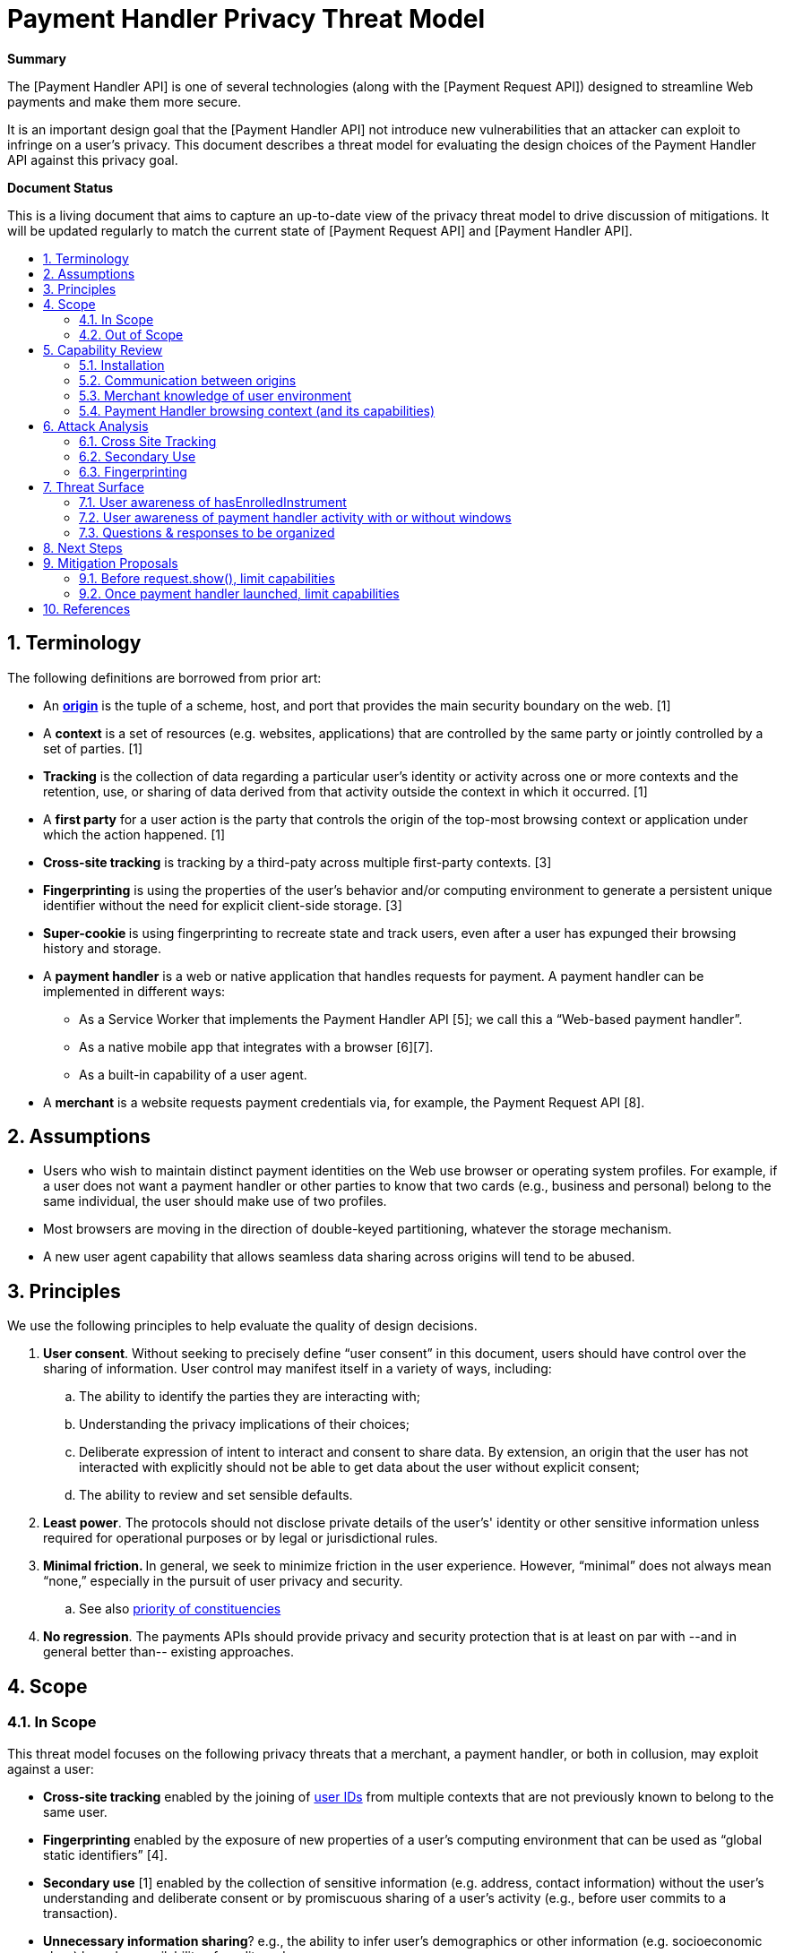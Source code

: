 = Payment Handler Privacy Threat Model
:toc: macro
:toc-title:
:sectnums:
:hide-uri-scheme:


**Summary**

The [Payment Handler API] is one of several technologies (along with the [Payment Request API]) designed to streamline Web payments and make them more secure.

It is an important design goal that the [Payment Handler API] not introduce new vulnerabilities that an attacker can exploit to infringe on a user’s privacy. This document describes a threat model for evaluating the design choices of the Payment Handler API against this privacy goal.

**Document Status**

This is a living document that aims to capture an up-to-date view of the privacy threat model to drive discussion of mitigations. It will be updated regularly to match the current state of [Payment Request API] and [Payment Handler API].

toc::[]

== Terminology

The following definitions are borrowed from prior art:

* An **https://html.spec.whatwg.org/multipage/origin.html#concept-origin[origin]** is the tuple of a scheme, host, and port that provides the main security boundary on the web. [1]
* A **context** is a set of resources (e.g. websites, applications) that are controlled by the same party or jointly controlled by a set of parties. [1]
* **Tracking** is the collection of data regarding a particular user’s identity or activity across one or more contexts and the retention, use, or sharing of data derived from that activity outside the context in which it occurred. [1]
* A **first party** for a user action is the party that controls the origin of the top-most browsing context or application under which the action happened. [1]
* **Cross-site tracking** is tracking by a third-paty across multiple first-party contexts. [3]
* **Fingerprinting** is using the properties of the user’s behavior and/or computing environment to generate a persistent unique identifier without the need for explicit client-side storage. [3]
* **Super-cookie **is using fingerprinting to recreate state and track users, even after a user has expunged their browsing history and storage.
* A **payment handler** is a web or native application that handles requests for payment. A payment handler can be implemented in different ways:
  ** As a Service Worker that implements the Payment Handler API [5]; we call this a “Web-based payment handler”.
  ** As a native mobile app that integrates with a browser [6][7].
  ** As a built-in capability of a user agent.
* A **merchant** is a website requests payment credentials via, for example, the Payment Request API [8].

== Assumptions

* Users who wish to maintain distinct payment identities on the Web use browser or operating system profiles. For example, if a  user does not want a payment handler or other parties to know that two cards (e.g., business and personal) belong to the same individual, the user should make use of two profiles.
* Most browsers are moving in the direction of double-keyed partitioning, whatever the storage mechanism.
* A new user agent capability that allows seamless data sharing across origins will tend to be abused.

== Principles

We use the following principles to help evaluate the quality of design decisions.

. **User consent**. Without seeking to precisely define “user consent” in this document, users should have control over the sharing of information. User control may manifest itself in a variety of ways, including:
   .. The ability to identify the parties they are interacting with;
   .. Understanding the privacy implications of their choices;
   .. Deliberate expression of intent to interact and consent to share data. By extension, an origin that the user has not interacted with explicitly should not be able to get data about the user without explicit consent;
   .. The ability to review and set sensible defaults.
. **Least power**. The protocols should not disclose private details of the user’s' identity or other sensitive information unless required for operational purposes or by legal or jurisdictional rules.
. **Minimal friction. **In general, we seek to minimize friction in the user experience. However, “minimal” does not always mean “none,” especially in the pursuit of user privacy and security.
   .. See also https://dev.w3.org/html5/html-design-principles/#priority-of-constituencies[priority of constituencies]
. **No regression**. The payments APIs should provide privacy and security protection that is at least on par with --and in general better than-- existing approaches.

== Scope

=== In Scope

This threat model focuses on the following privacy threats that a merchant, a payment handler, or both in collusion, may exploit against a user:

* **Cross-site tracking** enabled by the joining of https://w3cping.github.io/privacy-threat-model/#user-id[user IDs] from multiple contexts that are not previously known to belong to the same user.
* **Fingerprinting** enabled by the exposure of new properties of a user’s computing environment that can be used as “global static identifiers” [4].
* **Secondary use** [1] enabled by the collection of sensitive information (e.g. address, contact information) without the user’s understanding and deliberate consent or by promiscuous sharing of a user’s activity (e.g., before user commits to a transaction).
* **Unnecessary information sharing**? e.g., the ability to infer user’s demographics or other information (e.g. socioeconomic class) based on availability of credit cards.
    ** E.g., The merchant does not need to know all the cards in a user’s wallet in order for that person to complete a payment.

=== Out of Scope

* Merchants and payment handlers may prefer to limit data sharing with each other. As long as the data shared does not pertain to the user, the prevention or reduction of such sharing is outside the scope of this document.
* Attacks with the explicit goal to steal identity or money from a user or defraud a merchant are considered security threats. They are discussed separately in the Payment Handler Security Threat Model (TODO).

== Capability Review

The Payment Request API and Payment Handler API (and how they are implemented in Chrome) currently give the following capabilities to merchants and payment handlers.

=== Installation

. #C1: A merchant can cause a web-based payment handler from a specific origin to be https://github.com/w3c/payment-handler/issues/240[installed just-in-time] into a user’s browser
   * Use case: seamless distribution of handlers for new payment method
   * Note: the service worker is only installed (1) upon request.show() followed by (2) user selection of this payment handler for this payment request.
. #C2: A first-party website can install a service worker without any user gesture or visible UI --an existing capability of https://www.w3.org/TR/service-workers/#navigator-service-worker-register[Service Workers]-- and register it as a payment handler.
   * Use case: allows seamless distribution of payment handlers of new payment methods.

=== Communication between origins

. =C3: A merchant can send arbitrary data to an installed payment handler (either web-based or native Android) without any user action or visible UI, via https://w3c.github.io/payment-request/#dom-paymentmethoddata-data[method-specific data] and request.hasEnrolledInstrument()
   * Use case for method-specific data: For some payment methods, a payment handler may need information from the merchant in order to complete the payment. In addition, payment methods may define “capabilities” that the browser can use to determine whether a payment handler is a “match” for the merchant and should be shown to the user.
   * Use case for request.hasEnrolledInstrument(): pass payment method specific parameters to a payment handler to determine if the user has enrolled instrument that allows them to complete payment without any friction. Merchant uses this signal to determine whether they should show a particular payment handler’s flow, or fall back to alternatives such as forms.
. #C4: A merchant can receive arbitrary data from an installed payment handler (either web-based or native Android) after request.show(), either repeatedly via https://w3c.github.io/payment-request/#dom-paymentmethodchangeevent-methoddetails[method-specific details] or the final PaymentResponse.
   *  Use case: receive payment method specific details, e.g. credentials that enable a merchant’s payment service provider to complete a payment, or a status code associated with a push payment.

=== Merchant knowledge of user environment

. #C5: A merchant can know that payment handlers (corresponding to https://www.w3.org/TR/payment-method-id/#dfn-pmi[payment method identifiers] selected by the merchant) are installed or just-in-time installable in the user’s browser without any user gesture or visible UI, by calling https://w3c.github.io/payment-request/#canmakepayment-method[request.canMakePayment()].
   *  Use case:  This capability allows a merchant to fall back seamlessly to alternatives (e.g., forms) if the user doesn’t have any payment handler for the payment methods the merchant accepts.
. #C6: A merchant can check whether the user has at least one enrolled instrument for a given set of payment methods without any user gesture or visible UI, by calling https://w3c.github.io/payment-request/#hasenrolledinstrument-method[request.hasEnrolledInstrument()]. For a web-based payment handler, this triggers a https://w3c.github.io/payment-handler/#the-canmakepaymentevent[CanMakePaymentEvent] (to be renamed to HasEnrolledInstrumentEvent) in the service worker.
   * Use case: allows a merchant to selectively show support for a payment method if and only if the user is highly likely to have a seamless experience (i.e., user has an instrument ready to pay)
   * Note: Chrome currently throttles this call to 1 every 30 minutes per merchant origin.
   * Note: The corresponding capability is not currently provided for native Android payment handlers.

=== Payment Handler browsing context (and its capabilities)

. #C7: Following request.show(), a web-based payment handler can create a https://w3c.github.io/payment-handler/#dfn-open-window-algorithm[new top-level browsing context] (a.k.a. “payment handler window”), typically presented as a modal overlay over the merchant context, that prevents the user from interacting with the merchant context until the overlay is dismissed.
   * Use case: allows payment handler to present an “in-context” user experience for the user to complete the payment. We believe the experience of maintaining the checkout context under the modal window is superior to a redirect.
   * See discussion in https://github.com/w3c/payment-handler/issues/351
. #C8: A payment handler (both web-based and native Android) can complete a payment request without showing any user interface.
   * Possible use case: Merchant has a card on file. For a given transaction, merchant seeks a new cryptogram for that card via a payment handler. Because the user has selected the card via the merchant site, the payment handler only needs to communicate with a token service provider (without additional user interaction).
   * Use case: not an intentional choice; it’s a consequence of allowing but not mandating that a payment handler should show UI. It may be impossible to mandate for native Android payment apps.
. #C9: Inside its “payment handler window” a web-based payment handler can access most Web APIs that are available in a top-level context, including storage (e.g. IndexedDB, but not document.cookies), navigating its payment handler window to any origin, embedding iframes, and triggering APIs such as WebAuthn, geolocation, etc.
    * Use case: allows a payment handler to compose other web experiences, such as a redirect-based OAuth flow inside a payment handler.
    * Note:
       ** Some functionalities are limited: e.g. window.open is ignored.
       ** There is also a proposal in https://github.com/w3c/payment-handler/issues/351 to limit storage access of both the service worker and the payment handler window to 3P by default, with browser discretion to grant 1P access to the payment handler window up launching if the user has previously granted consent to this payment handler.

== Attack Analysis

=== Cross Site Tracking

==== Web-based payment handler as a zero-click tracker

. badph.example hosts a badph.js file that does the following:
    .. Creates a PaymentRequest that specifies badph.example as a supported method
    .. Adds the full URL, i.e. location.href, to the method-specific data of the request (#C3)
    .. Calls request.hasEnrolledInstrument()
. badph.example convinces merchant1.example and merchant2.example to serve badph.js via a &lt;script> tag
. User visits badph.example, which installs its service worker and registers it as a payment handler (#C2)
    .. The service worker records a user ID in IndexedDB
. User visits merchant1.example. The code from badph.js runs, and request.hasEnrolledInstrument() causes a CanMakePaymentEvent to be triggered in badph.example’s service worker (#C5)
. The service worker extracts the full URL from CanMakePaymentEvent.methodData (#C3), and sends that and the user ID from IndexedDB (#C9) to badph.example server.
. Similarly, when a user visits merchant2.example, badph.example can reidentify the same user.

Failure points:

. merchant1.example is able to send data to a third party, badph.example, without a clear intention for the user to interact with badph.example. **#OpaqueDataTransfer**
. badph.example’s service worker is able to access its global storage without receiving clear user consent to interact. **#1PStorageAccess**
. A user cannot be reasonably expected to know that their visit to badph.example enables badph.example to record their history across colluding websites, which can be a large set. badph.example can be masquerade itself behind other useful utility that a merchant may want to include: e.g. socialnetwork.example, usefullibrary.example. **#SilentPersistentStorage**
. Payment Request API is used when no clear payment intention is established. **#NonPaymentUsage**

Mitigations:

* Chrome already implements the following limits on hasEnrolledInstrument():
  ** CanMakePaymentEvent is not triggered in incognito mode
  ** hasEnrolledInstrument() is throttled to 1 call per 30 minutes per merchant origin
    ***   But this breaks a legitimate use case: a merchant wants to show payment buttons from two legitimate payment methods side-by-side.
  ** Chrome setting that allows user to opt-into short-circuiting hasEnrolledInstrument() for all payment handlers
* Require user to opt-in for each payment handler that wants to respond to hasEnrolledInstrument() as part of explicit payment handler installation experience
  ** This should eliminate most non-payment websites from being able to exploit Payment Request API.
  ** Still won’t be able to prevent real payment handlers to track user’s browsing history on shopping websites.
* Remove hasEnrolledInstrument()
  ** Breaks legitimate use case of showing payment buttons. The fundamental tension is that the data passed between merchant and payment handler is not standardized (and may be hard to) and is opaque to the browser, so it is very difficult for the browser to determine which calls are only passing legitimate data and which ones are sneaking in tracking data.
* Service worker can only access 3P storage before request.show(), which requires a user gesture which may serve as an intent to interact
  ** Breaks legitimate use case of showing payment buttons because hasEnrolledInstrument() no longer has access to a user ID that it can use to check instrument availability.
* Per-method quota
  ** See Fingerprint attack
* Prompt user on hasEnrolledInstrument, e.g. “merchant.example wants to check if you can pay with ph.example: Allow Once, Disallow, Always Allow on merchant.example, Always Disallow on merchant.example”
  ** Very intrusive. May discourage the use of hasEnrolledInstrument() [which may not be a bad thing]
* Browser uses telemetry to detect origins that call hasEnrolledInstrument() but never call request.show() and black list known bad behaviors
  ** Caveat: easy to blacklist merchant*.example but harder to blacklist badph.example because telemetry records main resource origin, not subresource origin.

==== Native Android app based payment handler as a zero-click tracker

Same steps as [web-based payment handler as a zero-click track attack](#6-1-1-web-based-payment-handler-as-a-zero-click-tracker), except:

. User installs an Android app published by badph.example (possibly masquerading as a useful tool, a game, etc.)
. The hasEnrolledInstrument() call triggers an IS_READY_TO_PAY intent to badph.example’s Android app.
. The Android app links the full URL and user identity within the app, and either saves it locally or sends to badph.example server.

Failure points:

. A locally installed Android app acts as its own global storage across contexts **#NativeAppAs1PStorage**
. A user cannot be reasonably expected to know that any Android app can be a tracker of their web browsing activities. **#SilentPersistentStorage**

Mitigations:

* Require explicit user opt-in for native Android app to act as payment handler in browser
    ** This should eliminate most non-payment apps from being able to exploit Payment Request API
    ** Remaining gap: payment apps can still track users across shopping websites.


==== One-click tracking by payment handler

The steps below illustrate the attack assuming a web-based payment handler. The same attack can be performed by a native Android app-based payment handler:

. badph.example hosts a badph.js file that does the following:
   .. Creates a PaymentRequest that specifies badph.example as a supported method
   .. Adds the full URL, i.e. location.href, to the method-specific data of the request (#C3)
   .. Creates a button that calls request.show() when clicked
. badph.example convinces merchant1.example and merchant2.example to serve badph.js via a &lt;script> tag
. User visits merchant1.example and clicks on the button created by badph.js. This triggers request.show() which triggers the following:
   .. A web-based payment handler from badph.example to be installed (#C1)
   .. A https://w3c.github.io/payment-handler/#the-paymentrequestevent[PaymentRequestEvent] to be triggered in badph.example’s service worker
. The service worker reads a user ID from IndexedDB (#C9), or writes a new one if there isn’t already one.
. The service worker extracts the full URL from PaymentRequestEvent.methodData (#C3), and sends that and the user ID to badph.example server.
. User visits merchant2.example and click on the badph.js button again.
   .. badph.example service worker reads user ID from IndexedDB (#C9), identifies the user, and records the new merchant2.example URL in this user’s profile.

This attack is less dangerous than [web-based payment handler as a zero-click track attack](#6-1-1-web-based-payment-handler-as-a-zero-click-tracker) because it requires tricking the user to click on something. On the other hand, request.show() is not subject to throttling like hasEnrolledInstrument().

Failure points:

* The click target may not reveal anything related to badph.example. **#NonPaymentUsage**
* A user cannot be reasonably expected to know that a simple click can enable tracking by a third party, especially that no UI from badph.example is ever shown to the user. **#SilentPersistentStorage**
* The service worker has access to 1P storage without a user’s clear intent to interact. **#1PStorageAccess**

Mitigations:

* **Storage access mitigation: **only grant 1P storage access to payment handler service worker after running the https://github.com/w3c/payment-handler/issues/351#issuecomment-566642121[openWindow algorithm], which implicitly requests https://developer.mozilla.org/en-US/docs/Web/API/Storage_Access_API[Storage Access]:
  ** This increases the likelihood of user suspicion: user clicks on something and a window pops up. If browsers do a good job explaining what this UI is meant for (e.g. by add a “What is this?” info to the UI), and potentially offer the user an option to report surprises, then it should disincentivize the use of this attack.
* Insert browser UI to ask the user, “Do you want to proceed to pay with ph.example?” with option to “Don’t ask me again for ph.example”


==== One-click tracking by web-based payment handler under Storage Access Mitigation

. Same steps 1-3 as [one-click tracking by web-based payment handler](#6-1-3-one-click-tracking-by-payment-handler)
   .. Because of the storage access mitigation, badph.example’s service worker only has access to 3P storage at this point.
. badph.example’s service worker calls paymentrequestevent.openWindow() (#C7) to request 1P access. Browser has the discretion to grant this without explicit prompting, depending on prior settings (e.g. user did not opt-out of “stay signed in” when badph.example’s payment handler was installed).
. badph.example’s service worker looks up user’s 1P ID from IndexedDB (#C9) and links it to data sent by badph.js, e.g. full URL of the current merchant1.example page user is visiting.
. badph.example’s service worker quickly closes the payment handler window. So the user only sees a flash.
. User visits merchant2.example and sees a quick flash because badph.example uses the same technique to gain access to 1P storage and records user’s merchant2.example full URL.

Failure points:

* badph.example’s service worker is able to close a payment handler window without user interaction. This is against the purpose of the payment handler window which is to offer user an opportunity to interact. **#(Near)SilentPersistentStorage**

Mitigation:

* Require a user interaction before closing a payment handler window.


==== Zero-click joining of stable IDs between merchant and payment handler

. badph.example convinces merchant.example to host a badph.js (see [web-based payment handler as a zero-click track attack](#6-1-1-web-based-payment-handler-as-a-zero-click-tracker) above).
. User visits merchant.example, which runs badph.js that:
   . Inserts user’s ID in merchant.example domain to method-specific data (#C3)
   . Transfers it to badph.example’s service worker via request.hasEnrolledInstrument()
. badph.example’s service worker reads badph.example ID for the user from IndexedDB (#C9), and sends that and the merchant.example domain ID to badph.example server.
. A party with access to the server logs of both merchant.example and badph.example can link the two sets of activities together.

This attack is a minor variation of [web-based payment handler as a zero-click track attack](#6-1-1-web-based-payment-handler-as-a-zero-click-tracker) and is less severe because it requires that the attacker to also have access to the server logs of both badph.example and merchant.example. The same mitigations from before are also effective.

=== Secondary Use

==== Zero-click collection of user activity by legitimate payment handlers

. Legitimate digital wallet provider, wallet.example, integrates with merchant.example, which sources a wallet.js from wallet.example.
. merchant.example enables one-click purchases via wallet.js as follows:
    .. wallet.js creates a PaymentRequest with no information about the product or total payment amounts (assuming merchant.example and wallet.example both follow best practices)
    .. wallet.js calls request.hasEnrolledInstrument() to determine if the user is able to complete a seamless transaction.
    .. If hasEnrolledInstrument() returns true, wallet.js renders a “Buy now with wallet.example” button.
. When the user browses to a product page on merchant.example:
    .. wallet.example’s service worker receives the CanMakePaymentEvent triggered by hasEnrolledInstrument()
        ... It learns that user is browsing merchant.example origin (though it doesn’t have access to the full URL)
        ... It extracts merchant.example origin from https://w3c.github.io/payment-handler/#the-canmakepaymentevent[CanMakePaymentEvent.topOrigin] and sends it to wallet.example’s backend to determine if this is a legitimate merchant that it should support.
    .. User decides to not proceed with the purchase. Nevertheless, wallet.example knows that the user considered something on merchant.example.

The same attack can be performed by a native Android app based payment handler.

Failure points:

* merchant.example origin is shared with wallet.example in CanMakePaymentEvent **#OpaqueDataTransfer**
    ** However, this is required for origin-based merchant validation

Mitigations:

* Reduce the amount of data that is shared with the payment handler.


==== One-click collection of detailed user information without UI

The steps below assumes a web-based payment handler, but the same attack can be performed by a native Android app based payment handler.

. A user creates an account with wallet.example and enters personal information.
. merchant.example accepts a payment method for which wallet.example can be used.
. User visits merchant.example and clicks on “get a quote”, which in fact creates a PaymentRequest:
   .. merchant.example https://w3c.github.io/payment-request/#dom-paymentoptions[requests shipping and contact information]
   .. merchant.example calls request.show()
. If “skip-the-sheet” conditions are met (i.e. only one URL-based payment method is requested and a payment handler is already installed), wallet.example’s service worker receives PaymentRequestEvent:
   .. The service worker looks up user ID from IndexedDB and fetches user information from wallet.example’s backend, e.g. name, address, etc.
. wallet.example’s service worker sends user information back to merchant.example via PaymentHandlerResponse (#C4) without opening a payment handler window (#C8)
   .. This step can also be accomplished by the service worker sending data back via PaymentMethodChangeEvent (#C4)
. merchant.example completes the payment using user’s payment information.

Failure points:

* A user cannot be reasonably expected to know that a single click can enable wallet.example to send sensitive information to merchant.example as there may not be any visible indication that wallet.example is involved at all. **#InvisibleTransaction**

Mitigation:

* Insert browser UI upon request.show() to ask “Do you want to proceed to pay with wallet.example?” with option to “Don’t ask in the future for wallet.example”
  ** This works for both web-based and native Android app based payment handlers.
* Require a user interaction inside of a payment handler window before returning data (e.g. via PaymentMethodChangeEvent or PaymentHandlerResponse). Reject the request otherwise.
  ** This doesn’t work for native Android app based payment handlers because the browser cannot mandate UI by a native app.

=== Fingerprinting

==== Zero-click collection of of payment method / instrument support as fingerprinting bits

. merchant.example iterates over each known payment method and method-specific instrument filter. For each configuration, creates a PaymentRequest and calls request.hasEnrolledInstrument().
. merchant.example builds a bitvector using results from the previous step and use it as additional signals to fingerprint the user.

The effectiveness of this attack to uniquely identify a user depends on three factors:

* The number of bits that can be collected, which is a function of the existing payment methods and filter configurations (e.g. filter by credit card networks)
* The speed of collection, which depends on browser’s throttling of hasEnrolledInstrument() calls.
* The population size of PaymentRequest users: fewer users means a given bitvector is more uniquely identifying.

At the time of writing, the total number of configurations that exists today is C = M * N + P, where:

* M = # of payment methods backed by credit cards = 3 (i.e. basic-card, https://google.com/pay, https://apple.com/apple-pay)
* N = # of credit card networks ~= 8 (https://source.chromium.org/chromium/chromium/src/+/master:components/payments/core/payment_request_data_util.cc;l=100-102[list])
* P = # of non-credit-card backed payment methods ~= 0

This gives a rough estimate of C = 24, i.e. merchant.example can build a 24-bit vector to fingerprint the user, as an upper bound. The actual information should be less because:

* Some bits are correlated: e.g. basic-card and https://apple.com/apple-pay bits are mutually exclusive due to browser support. So M in practice is likely 2
* The credit card network bits probably correlate strongly with country, so actual unique networks per country is probably N ~= 3-4 (e.g. visa, mastercard, amex, discover)

So a more realistic estimate may be C = 8 bits of actual information. C will also grow as more payment methods become available (e.g. src, other URL-based payment methods), i.e. increasing P value.

===== Identifying power as a function of population size and C

The table below is a model of the “identifying power” of this fingerprinting vector, measured by the number of uses per bucket, as a function of C and Payment Request API user population size (P):

|=========================================
|               3+| Payment Request API Unique Users (P)
|                 | P = 100K | P = 1M | P = 100M
| C = 8 (today)   | 400      |   4000 | 400K
| C = 9 (e.g. +1 new payment mehtod) | 200 | 2000 | 200K
| C = 10          | 100      | 1000   | 100K
| C = 11          | 50       | 500    | 50K
|=========================================

This means that today, when Payment Request API is not yet widely used, with C = 8, hasEnrolledInstrument() can narrow users down to 400-person buckets. This may be small enough to be worrisome.

===== Effect of throttling

Chrome throttles hasEnrolledInstrument() to 1 call every 30 minutes per merchant origin. This makes the attack not very useful for websites that a user only visits occasionally because they wouldn’t be able to build up a full bitvector without reasonable amount time.

Time required to build a full bitvector:

* If the user stays on a website: 128 hours = 5 days
* If the user visits a website for 1 hour/day: 128 days
* If the user visits a website for 2 hours/day: 64 days

Adding more payment methods will make the bitvector longer, increasing its identifying power for a given population size, but increases the time required to build up the vector.

**Conclusion:** as is, hasEnrolledInstrument() is not a very useful fingerprinting tool.

===== Effect of per-method quota for hasEnrolledInstrument()

The hasEnrolledInstrument() quota creates a problem for merchants: if a legitimate merchant wants to offer a “Buy now with wallet1.example” button side by side with a “Buy now with wallet2.example” button, the quota will cause one of the calls to reject and hence not display the button. A proposed solution is to change the quota to allow 1 call per payment method per 30 minutes per merchant origin. Currently page visibility is not used as part of the time quota, so a user who leaves a tab open in the background is prone to this attack.

With per method quota, the limiting factor for a merchant to collect all the bits is only N, which is \~4 in a given country (because M & P can be computed in parallel). Time required to build a full bitvector of equivalent identifying power as C=8 above:

* If user stays on a website: 4 bits / ( 1 bit / 0.5 hours) \~= 2 hours
* If user visits a website for 1 hour/day: 2 days
* If user visits a website for 2 hours/day: 1 day

A possible attack:

* merchant.example sees a new user (i.e. no merchantUserID in local storage), assigns merchantUserID and starts iterating over the bits
* After 4 days, merchant.example looks up bitvector in their DB and found 400 users with the same bitvector. So merchantUserID is likely one of the 400 users.
* If the user clears their local storage, merchant.example can reidentify the user to within a 400-people group after 4 days.

===== Failure Points

* hasEnrolledInstrument() reveals identifying bits about a user without user gesture or any visible UI.
* The payment handler is able to persist data points across multiple visits. **#SilentPersistentStorage**

===== Mitigations

* Prevent a payment handler from persisting data to storage when it has not been explicitly selected by the user.

== Threat Surface

The attack vectors enumerated above reveal a few common threat surfaces:

. #SilentPersistentStorage
   * This refers to the ability of the payment handler to persist data into local or remote storage without explicit user consent to interact with this payment handler, i.e. during hasEnrolledInstrument and canMakePayment.
. #OpaqueDataTransfer
   * This is especially bad when combined with #SilentPersistentStorage or #InvisibleTransaction.
. #1PStorageAccess
. #InvisibleTransaction
   * This refers to the payment handler’s ability to complete a transaction without explicit user confirmation.
   * Adrian: can be a feature. Maybe only bad if coupled with “skip-the-sheet”
       ** Also consider cross-device payment sheet
       ** Risk is lower if user explicitly allowed “no-UI flow” at some point
. #NativeAppAs1PStorage
   * TODO: investigate if native app can push some data to the browser so that browser can use this to answer HEI and CMP w/o sending intent to native app.
. #NonPaymentUsage
   * A successful exploit of this surface requires the merchant to phish a user gesture without revealing to the user that a payment request is triggered.
   * See https://docs.google.com/document/d/11N2uAUOU3qOaPkv2HQSjSwiZ31rU0ODllzWu1BBYjts/edit[“explicit cross-origin interaction context” idea]

=== User awareness of hasEnrolledInstrument

The user might consent to hasEnrolledInstrument:

. At registration time.
. When hasEnrolledInstrument called.

In each case, the browser can request user consent for “silent” calls in the future. This might be further refined to be “for this site” or “for all sites.”

Even if the user has consented to allowing hasEnrolledInstrument, the browser may want to make the user aware of potential abuse, for example:

. If the merchant calls hasEnrolledInstrument multiple times within a given time period, the browser can alert the user, and ask the user whether they are ok with this behavior (and want to allow it silently in the future, for this origin or all origins)
. If an embedded origin calls hasEnrolledInstrument within different top-level origins, the browser might inform the user.

=== User awareness of payment handler activity with or without windows

Payment handlers can do the following:

. Open no window
. Open a window and close it without user interaction. (How to say this using https://html.spec.whatwg.org/multipage/interaction.html#transient-activation[transient activation] definition?)
. Open a window and only close it with user interaction

We should harmonize behavior for cases 1 and 2. For example:

. The browser can detect that a payment handler from a given origin is exhibiting behavior 1 or 2.
. Whether or not the payment handler from that origin has ever exhibited behavior 3, the browser does not allow behaviors 1 or 2 without explicit user consent.
. Thus, the browser prompts the user, displaying the origin of the payment handler, a friendly message, and requires confirmation of the behavior or cancel. The browser also offers an option not to be prompted in the future.
. Perhaps there are some contexts (private browsing?) there the browser asks for confirmation in all cases.

=== Questions & responses to be organized

**Q: Who can install a payment handler without user interaction?**

A: The origin that hosts a payment handler (e.g. ph.example) can install a service worker and register it as payment handler when a user visits ph.example as a first party. See [#C6](#bookmark=id.rcsxcjsgipg9)

Mitigation:

* Introduce friction at payment handler registration time to mitigate zero- and 1-click concerns named above.

**Q: Can origin X trigger payment handler installation from origin Y without user awareness?**

A: Yes, in the current implementation of Chrome:

*   X creates a PaymentRequest that only requests supportedMethod=Y
*   Browser just-in-time implementation crawls payment method manifest at Y, and finds a payment handler hosted at Y
*   User clicks on something in X, that triggers request.show()
*   Y payment handler is now installed [skip the sheet] and can complete the request without showing UI

Mitigation:

*   Skip-the-sheet should only work on installed payment handlers, not available to JIT PH.
*   Specification note: We should either standardize skip-the-sheet and JIT behavior, or at least provide developer guidance in the specifications.

**Q: How can illegitimate seamlessly-installed payment handlers be filtered out?**

A: It’ll be hard. So current thought is to move away from seamlessly installed payment handlers and rely on user’s brand recognition to filter out most of illegitimate payment handlers. Longer term, we can also imagine using a safe-browsing type approach: filter out any known bad origins, and use telemetry to detect likely bad actors (e.g. high trigger frequency with zero completion rate, never showing UI, etc.)

TODO: Definition of illegitimate PH, possibly based on behavior that falls within the identified scope.

**Q: Are there payment handlers where canmakepayment is always true (and thus**

**should not ping the payment handler)? are there cases where it only**

**depends on the user (not the merchant)? vice-versa?**

A: In Chrome there are currently two cases where the payment handler is not pinged and canmakepayment event returns true:

*   User is browsing in incognito mode
*   User disables “Allow sites to check if you have payment methods saved” in chrome://settings. The default is enabled, and we don’t currently advertise this setting so most users probably don’t know how to use this.

<p id="gdcalert1" ><span style="color: red; font-weight: bold">>>>>>  gd2md-html alert: inline image link here (to images/Payment-Handler0.png). Store image on your image server and adjust path/filename if necessary. </span><br>(<a href="#">Back to top</a>)(<a href="#gdcalert2">Next alert</a>)<br><span style="color: red; font-weight: bold">>>>>> </span></p>


![alt_text](images/Payment-Handler0.png "image_tooltip")


Going forward, it may be useful to allow user to configure this per payment handler (perhaps as part of the onboarding process) and make this setting more visible.

**Q: Can there be a distinction made between payment handlers that can share**

**sensitive information (e.g. address) vs those that can't? those that can**

**without user interaction and those that can't?**

A: Possibly. The shipping delegation feature adds ability for payment handler to declare that they handle shipping addresses and/or contact information. But there are two challenges: 1) ultimately all payment information is sensitive 2) a uncooperating payment handler can hide arbitrary data using the method-specific data blob, which is opaque to the browser.

**Q: Does iframe introduce new attack vectors not enumerated?**

TBD


== Next Steps

*   Organize mitigations to identity themes / features that should be implemented
*   Come up with a list of best practices for PH & merchant developers
*   Document assumptions about current state of affairs with data sharing: e.g. how can a user achieve account separation today?

== Mitigation Proposals

=== Before request.show(), limit capabilities

* https://docs.google.com/document/d/1novDOVYqgrSjBLKwZX3rUEixQvyxFcfr0O58k6qu6sA/edit#[Read-only storage access before show()]

=== Once payment handler launched, limit capabilities

* window.open(): noop when called from inside a PH window.
  ** Should we also print error to DevTool console?
* window.close(): noop when called from inside a PH window: https://crbug.com/1049249
* download attribute of &lt;a> is ignored: https://crbug.com/1046957

== References

. https://w3cping.github.io/privacy-threat-model[Target Privacy Threat Model]
. https://webkit.org/tracking-prevention-policy/[WebKit Tracking Prevention Policy]
. https://wiki.mozilla.org/Security/Anti_tracking_policy[Mozilla Security/Anti tracking policy]
. https://github.com/michaelkleber/privacy-model[A Potential Privacy Model for the Web]
. https://w3c.github.io/payment-handler/[Payment Handler API]
. https://developers.google.com/web/fundamentals/payments/payment-apps-developer-guide/android-payment-apps[Android app as a payment handler]
. https://developer.apple.com/documentation/apple_pay_on_the_web/[Apple Pay on the Web]
. https://w3c.github.io/payment-request/[Payment Request API]
. https://wholeftopenthecookiejar.com/static/tpc-paper.pdf[Who Left Open the Cookie Jar]

